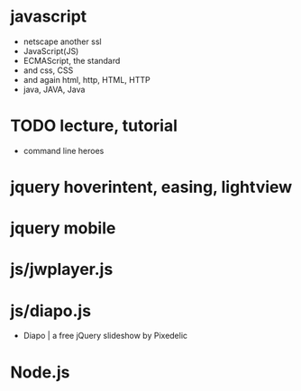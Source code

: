* javascript

- netscape another ssl
- JavaScript(JS)
- ECMAScript, the standard
- and css, CSS
- and again html, http, HTML, HTTP
- java, JAVA, Java

* TODO lecture, tutorial

- command line heroes

* jquery hoverintent, easing, lightview
* jquery mobile
* js/jwplayer.js
* js/diapo.js

- Diapo | a free jQuery slideshow by Pixedelic
* Node.js
